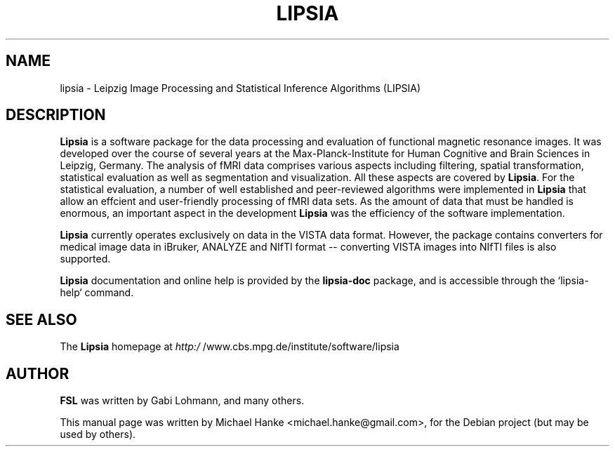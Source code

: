 .TH "LIPSIA" "1" "November 2010" "Erik Tuerke" ""
.SH "NAME"
lipsia \- Leipzig Image Processing and Statistical Inference Algorithms (LIPSIA)
.SH "DESCRIPTION"
\fBLipsia\fR is a software package for the data processing and evaluation of
functional magnetic resonance images.  It was developed over the course of
several years at the Max-Planck-Institute for Human Cognitive and Brain
Sciences in Leipzig, Germany.  The analysis of fMRI data comprises various
aspects including filtering, spatial transformation, statistical evaluation as
well as segmentation and visualization. All these aspects are covered by
\fBLipsia\fR. For the statistical evaluation, a number of well established and
peer-reviewed algorithms were implemented in \fBLipsia\fR that allow an
effcient and user-friendly processing of fMRI data sets. As the amount of data
that must be handled is enormous, an important aspect in the development
\fBLipsia\fR was the efficiency of the software implementation.
.PP
\fBLipsia\fR currently operates exclusively on data in the VISTA data format.
However, the package contains converters for medical image data in iBruker,
ANALYZE  and NIfTI format -- converting VISTA images into NIfTI files is also
supported.
.PP
\fBLipsia\fR documentation and online help is provided by the \fBlipsia-doc\fR
package, and is accessible through the `lipsia-help` command.
.PP
.SH "SEE ALSO"
The \fBLipsia\fR homepage at
.I http:/
/www.cbs.mpg.de/institute/software/lipsia
.SH "AUTHOR"
\fBFSL\fR was written by Gabi Lohmann, and many others.
.PP
This manual page was written by Michael Hanke <michael.hanke@gmail.com>,
for the Debian project (but may be used by others).
